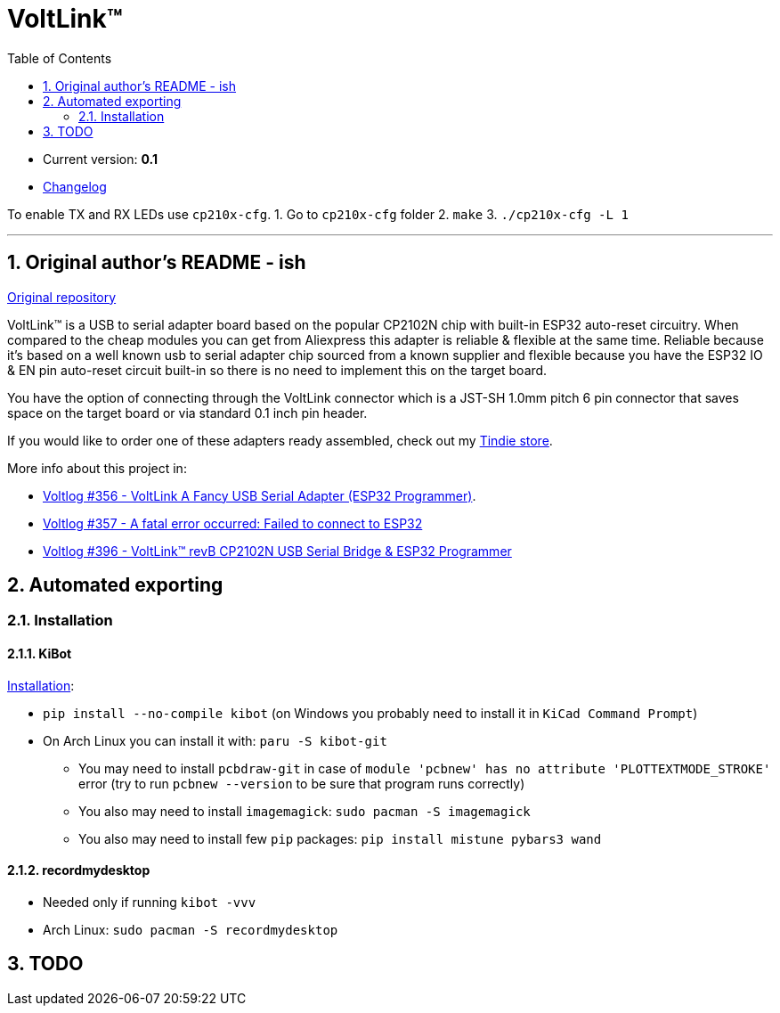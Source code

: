 = VoltLink™
:toc:
:sectnums:
:sectnumlevels: 4


* Current version: *0.1*
* link:./CHANGELOG.adoc[Changelog]

To enable TX and RX LEDs use `cp210x-cfg`.
1. Go to `cp210x-cfg` folder
2. `make`
3. `./cp210x-cfg -L 1`

'''

== Original author's README - ish

link:https://github.com/voltlog/VoltLink[Original repository]

VoltLink™ is a USB to serial adapter board based on the popular CP2102N chip with built-in ESP32 auto-reset circuitry.
When compared to the cheap modules you can get from Aliexpress this adapter is reliable & flexible at the same time.
Reliable because it's based on a well known usb to serial adapter chip sourced from a known supplier and flexible because you have the ESP32 IO & EN pin auto-reset circuit built-in so there is no need to implement this on the target board.

You have the option of connecting through the VoltLink connector which is a JST-SH 1.0mm pitch 6 pin connector that saves space on the target board or via standard 0.1 inch pin header.

If you would like to order one of these adapters ready assembled, check out my link:https://www.tindie.com/products/23076/[Tindie store].

More info about this project in:

* link:https://www.youtube.com/watch?v=bfN77jT1SVE[Voltlog #356 - VoltLink A Fancy USB Serial Adapter (ESP32 Programmer)].
* link:https://www.youtube.com/watch?v=roMjPoaFAZ8[Voltlog #357 - A fatal error occurred: Failed to connect to ESP32]
* link:https://www.youtube.com/watch?v=hDepAs7ljAk[Voltlog #396 - VoltLink™ revB CP2102N USB Serial Bridge & ESP32 Programmer]

== Automated exporting
=== Installation
==== KiBot
link:https://github.com/INTI-CMNB/kibot#installation-using-pip[Installation]:

* `pip install --no-compile kibot`
(on Windows you probably need to install it in `KiCad Command Prompt`)

* On Arch Linux you can install it with: `paru -S kibot-git`
** You may need to install `pcbdraw-git` in case of
`module 'pcbnew' has no attribute 'PLOTTEXTMODE_STROKE'` error
(try to run `pcbnew --version` to be sure that program runs correctly)
** You also may need to install `imagemagick`: `sudo pacman -S imagemagick`
** You also may need to install few `pip` packages: `pip install mistune pybars3 wand`

==== recordmydesktop
* Needed only if running `kibot -vvv`
* Arch Linux: `sudo pacman -S recordmydesktop`

== TODO
